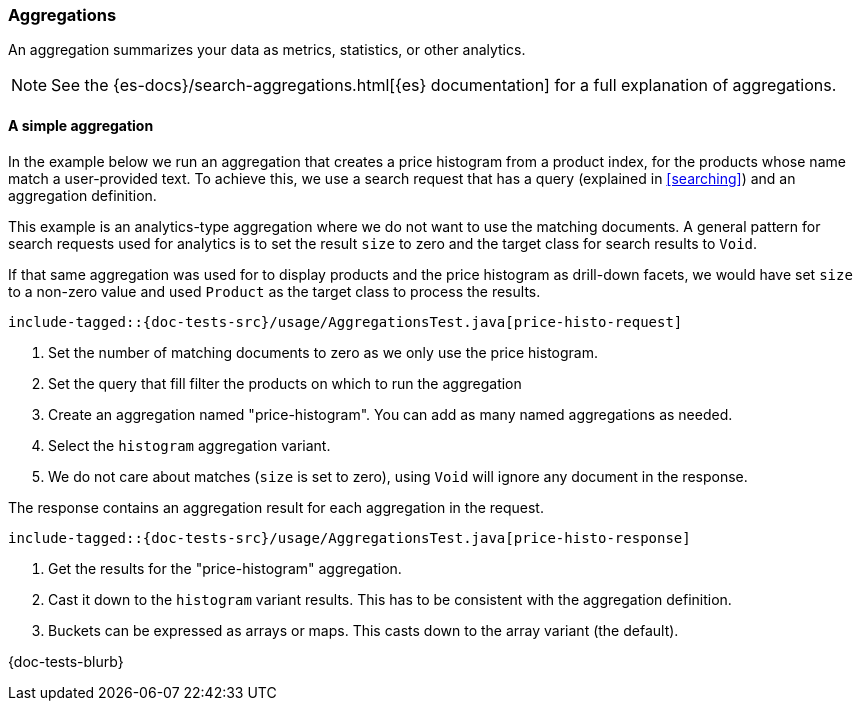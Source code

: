 [[aggregations]]
=== Aggregations

An aggregation summarizes your data as metrics, statistics, or other analytics.

NOTE: See the {es-docs}/search-aggregations.html[{es} documentation] for a full explanation of aggregations.

[discrete]
==== A simple aggregation

In the example below we run an aggregation that creates a price histogram from a product index, for the products whose name match a user-provided text. To achieve this, we use a search request that has a query (explained in <<searching>>) and an aggregation definition.

This example is an analytics-type aggregation where we do not want to use the matching documents. A general pattern for search requests used for analytics is to set the result `size` to zero and the target class for search results to `Void`.

If that same aggregation was used for to display products and the price histogram as drill-down facets, we would have set `size` to a non-zero value and used `Product` as the target class to process the results.

["source","java"]
--------------------------------------------------
include-tagged::{doc-tests-src}/usage/AggregationsTest.java[price-histo-request]
--------------------------------------------------
<1> Set the number of matching documents to zero as we only use the price histogram.
<2> Set the query that fill filter the products on which to run the aggregation
<3> Create an aggregation named "price-histogram". You can add as many named aggregations as needed.
<4> Select the `histogram` aggregation variant.
<5> We do not care about matches (`size` is set to zero), using `Void` will ignore any document in the response.

The response contains an aggregation result for each aggregation in the request.

["source","java"]
--------------------------------------------------
include-tagged::{doc-tests-src}/usage/AggregationsTest.java[price-histo-response]
--------------------------------------------------
<1> Get the results for the "price-histogram" aggregation.
<2> Cast it down to the `histogram` variant results. This has to be consistent with the aggregation definition.
<3> Buckets can be expressed as arrays or maps. This casts down to the array variant (the default).


// TODO: nested aggregations

{doc-tests-blurb}

